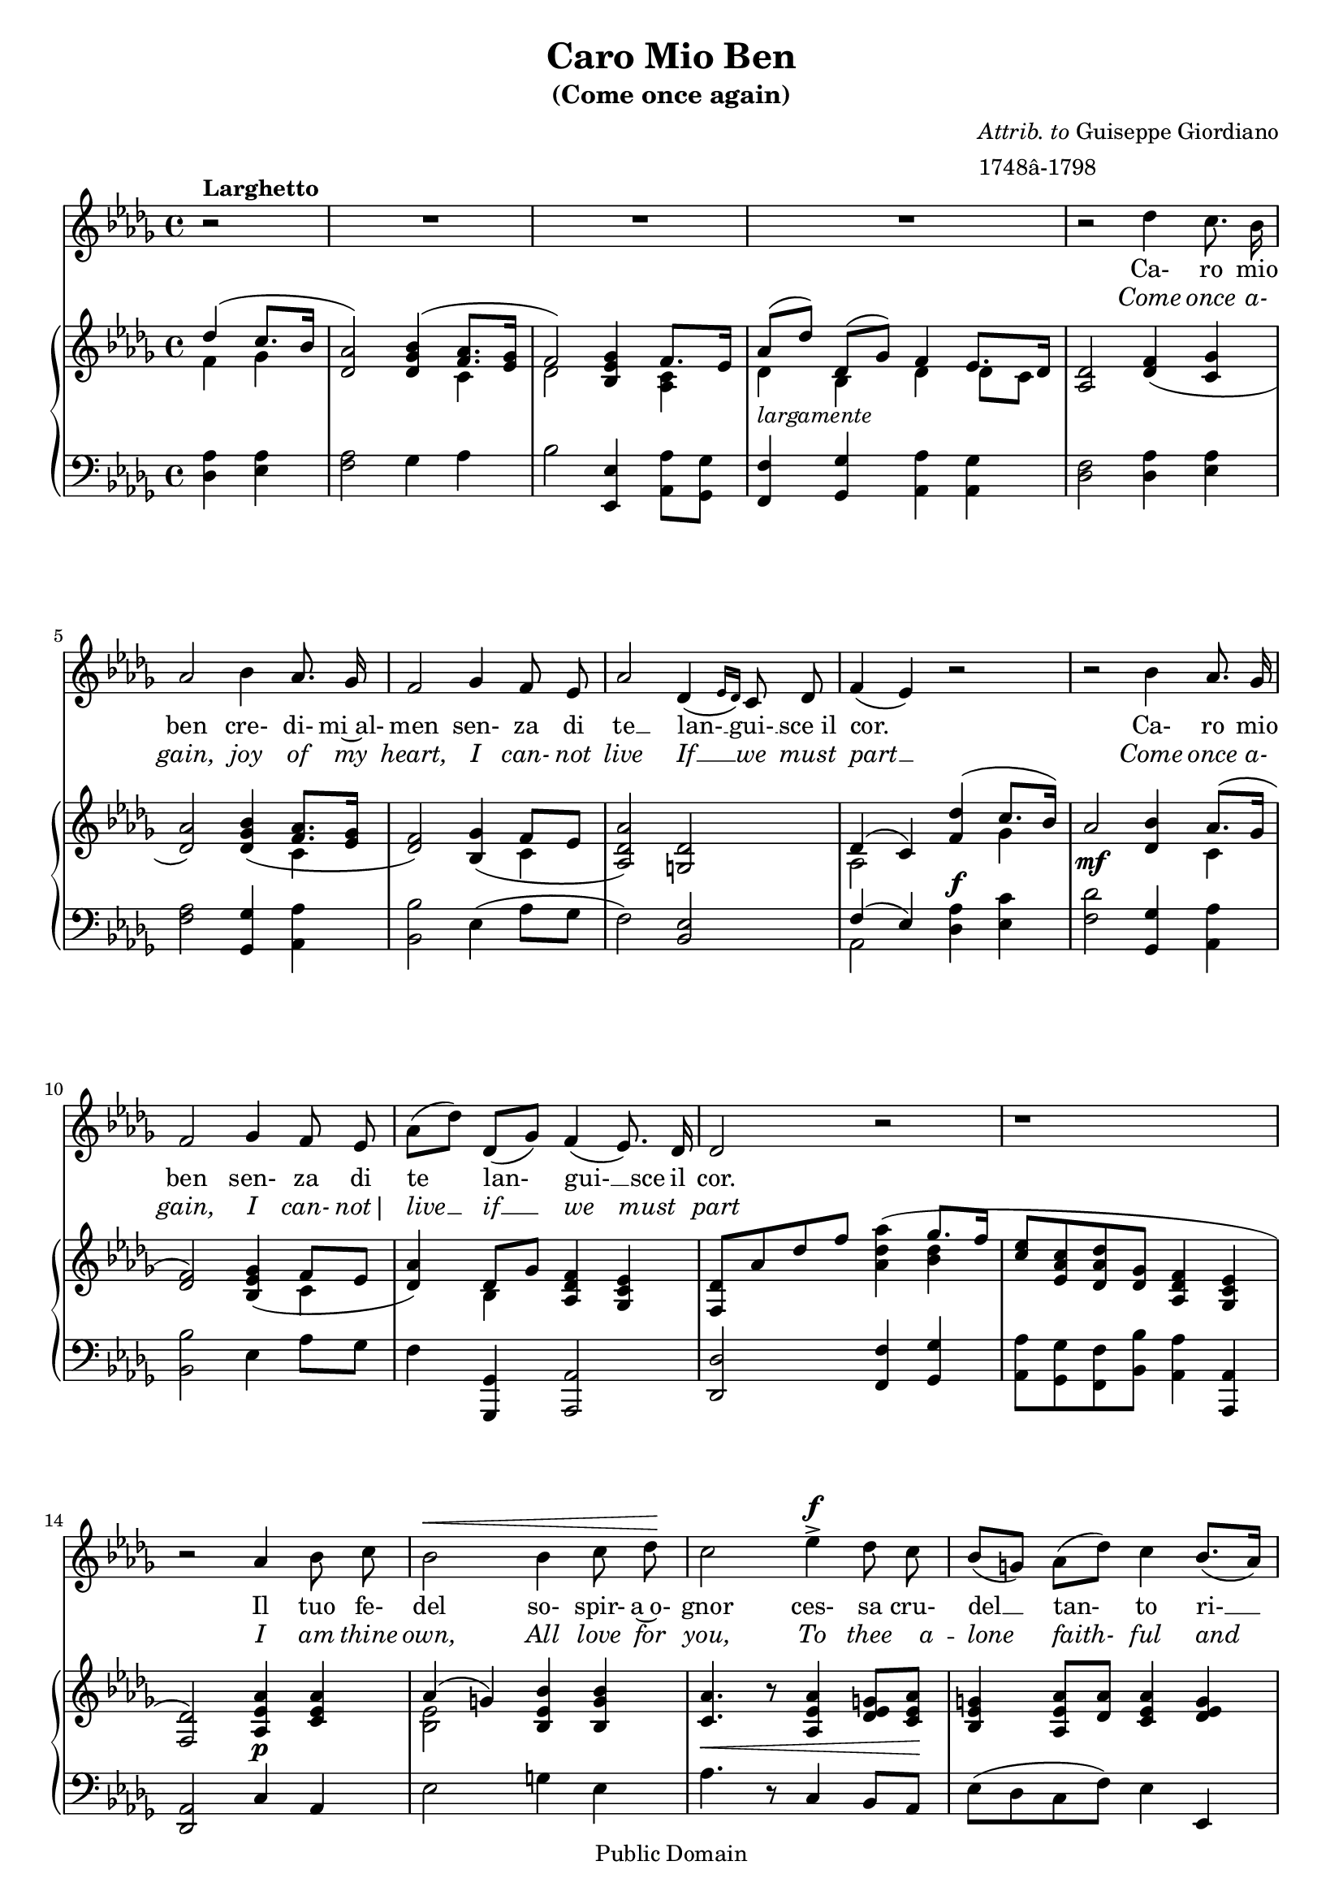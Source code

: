#(ly:set-option 'old-relative)
\header{
  title = "Caro Mio Ben"
  subtitle = "(Come once again)"
  filename = "caromioben.ly"
  enteredby = "Peter Chubb"
  composer = \markup { \column {\line {\italic {Attrib. to} Guiseppe Giordiano}
				\line {1748â-1798}}}

  mutopiatitle = "Caro Mio Ben (Come Once Again)"
  mutopiacomposer = "GiordanoG"
  mutopiainstrument = "Voice and Piano"
  date="1780s"
  source="Boosey and Hawkes 1903, as corrected from other editions"
  style="Classical"
  copyright="Public Domain"
  maintainer = "Peter Chubb"
  maintainerEmail = "mutopia@chubb.wattle.id.au"
  lastupdated = "2009/Aug/5"

 footer = "Mutopia-2009/08/05-22"
 tagline = ""
}
\version "2.12.0"
% attempt to fit onto two pages.
#(set-global-staff-size 18)

%{
	Transcribed from a 1903 Boosey & Hawkes arrangement, and
	corrected from various other editions.
%}

global = {
	\time 4/4
	\key des \major
	\override Staff.TimeSignature   #'style = #'C
}

tune = \relative c''{
	\partial 2
	\autoBeamOff
	\dynamicUp
	r2^\markup{\bold {Larghetto}} | R1 | R1 | R1 |
%5
	r2 d4 cis8. b16 |
	a2 b4  a8. g16 |
	fis2 g4 fis8 e |
	a2 d,4 ( \grace {
\override Stem   #'stroke-style = #"grace"
    e16[  d16)]
  \revert Stem #'stroke-style }

	   cis8 d |
        fis4(  e) r2 |
%10
	r2 b'4 a8. g16 |
	fis2 g4 fis8 e |
	 a8[( d)]  d,[( g)] fis4(  e8.) d16 |
	d2 r2 |
	r1 |
%15
	r2 a'4 b8 cis |
	b2 \< b4 cis8  d\! |
	cis2 e4-> \f d8 cis |
	 b8[( gis)]  a[(  d)] cis4  b8.[(  a16)] |
	a2 b4 a8. g16 |
%20
	fis4 r4 a4 g8 fis |
	fis4(  e)  d' gis,8 gis |
	a2\fermata(\<   d4\!)\sp cis8. b16 |
	a2 \< b4  a8.\! g16 |
	fis2 g4 fis8 e |
%25
	 a8[(  d)]  d,[ (  g)] fis4(  e8.) d16 |
	d2 \grace {
\override Stem   #'stroke-style = #"grace"
    g16[ \p ( a16] 
  \revert Stem #'stroke-style }

		 b4) a8. g16 |
	fis4 r4 \grace {
\override Stem   #'stroke-style = #"grace"
    g16[ ( \<   a16] 
  \revert Stem #'stroke-style }
  b4) 
	 a8.\! g16 |
	fis4 r4 d'4 cis8 b |
	a2( \grace {
\override Stem   #'stroke-style = #"grace"
    b16[ a gis a] 
  \revert Stem #'stroke-style }
  d4)\fermata r4 |
%30
	fis,2 e4. d8 |
	d2 r2 |
	r1 | r2\fermata \bar "|."
}

pianoRH = \relative c' {
%1
	\partial 2
	\context Staff <<
		{\voiceOne % \set slurdirection = UP
			d'4(  cis8.[ b16] | <a d,>2) <b g d>4( 
			 <a fis>8.[ <g e>16] |  fis2)}\\
		{\voiceTwo fis4 g | s2 s4 cis,4 | d2 }
	>> 
	<g e b>4 
	\context Staff <<
		{ \voiceOne  fis8.[ e16] }\\
		{ \voiceTwo <cis a>4 }
	>> |
	\context Staff <<
		{  \voiceOne  a'8[(  d)]  d,[(  g)] fis4 \shiftOn  e8.[ d16] }\\
		{  \voiceTwo d4_\markup{\italic {largamente}} b d  d8[ cis] }
	>>
%5
	<d a>2 <fis d>4( <g cis,> |
	<a d,>2) <b g d>4( 
	<<
		{ \voiceOne <a fis>8.[ <g e>16]  }\\
		{ \voiceTwo cis,4}
	>> |
	<fis d>2) <g b,>4(  <<
		{\voiceOne  fis8[ e]}\\
		{\voiceTwo cis4}
	>> |
	<a' d, a>2) <d, gis,> |
	<<
		{\voiceOne d4(  cis) }\\
		{\voiceTwo a2} 
	>>
	<<
		{\voiceOne  <d' fis,>4(  cis8.[  b16)] }\\
		{\voiceTwo s4 g4}
	>> |
%10
	a2 \mf <b  d,>4 
	<< 
		{ \voiceOne  a8.[( g16] | <fis d>2) }\\
		{ \voiceTwo cis4 | s2 }
	>>
	<g' e b>4( 
	<<
		{\voiceOne  fis8[ e] }\\
		{\voiceTwo cis4}
	>> |
	<a' d,>4)  << 
		{\voiceOne  d,8[ g]}\\
		{\voiceTwo b,4}
	>> <fis' d a>4 <e cis g> |
	<d fis,>8[ a' d fis] <a d, a>4( 
	 <<
		{ \voiceOne  g8.[ fis16] }\\
		{ \voiceTwo <d b>4 }
	>> |
	<e cis>8[ <cis a e> <d a d,> <g, d>] <fis d a>4 <e cis g> |
%15
	<d fis,>2) <a' e a,  >4\p  <a e cis> |
	<<
		{ \voiceOne a4(  gis)} \\
		{\voiceTwo <e b>2}
	>>
	<b' e, b>4 <b gis b,> |
        <a cis, >4.\<  r8 < a e a,>4 <  gis e d>8[ <a e cis>\!] |
	<gis e b \> >4 <a e a,>8[ <a d,>] <a e cis>4 <gis e  d > \! |
	<a e cis>2 <g! e b  >4\pp  <e a,> |
%20
	<fis a,>4.( <g e>8 <a d,>4 <g e>8[ <fis d>] |
	<fis  d>4)  <e cis> <gis e d  >\mf <gis e d> |
	<a e cis>2\fermata 
	<<
		{\voiceOne <fis  d >4(\pp <g cis,> |  a2)}\\
		{\voiceTwo s2 | d,4 (  cis) } 
	>>
	<<
		{\voiceOne b'4( <a fis>8.[  <g e>16] | <fis b,>2)}\\
		{\voiceTwo b,4 \p cis | \shiftOn e4 (  d) }
	>>
	<g e b >4(\mf  <fis d a>8.[ <e cis a>16] |
	<d a>4.) <g e b>8 <fis d a>4 <cis a g> |
%25
	<d b fis>2 <g e b>4 <e a> |
	 <<
		{\voiceOne <fis a,>2 <b g b,>4 <a fis>8.[ <g e>16]|
		\shiftOn cis,4 (  b)}\\
		{\voiceTwo e4 (  d) s4 cis | <fis d>2 }
	>>
	<d' fis, d>4 << 
		{\voiceOne <cis fis,>8[ <b g>] }\\
		{\voiceTwo  d,4 }
	>>
	<a' d, a>4 r4 r4\fermata <g e b >\f |
%30
	<fis d a>2 <e cis a g> |
	<d a fis> <d' fis, d>4( 
	<<
		{\voiceOne <cis fis,>8[ <b g>] }\\
		{\voiceTwo d,4}
	>> |
	<a' d,>8[_\markup{\italic {rit.}} d d, \< <g e b>] <fis d a>4 <e cis   g > \!
	<d fis,>2)\fermata \bar "|."
}

pianoLH = \relative c {
	\dynamicUp
	\partial 2
	<d a'>4 <e a> |
	<fis a>2 g4 a  |
	b2 <e,, e'>4 <a a'>8[ <g g'>] |
	<fis fis'>4 <g g'> <a a'> <a g'> |
%5
	<d fis>2 <d a'>4 <e a> |
	<fis a>2 <g g,>4 <a a,> |
	<b b,>2 e,4(  a8[ g] |
	 fis2) <e b> |
	 <<
		{\voiceOne fis4(  e) }\\
		{\voiceTwo a,2}
	>>
	<d  a'>4\f <e cis'> |
%10
	<fis d'>2 <g, g' >4 <a a'> |
	<b b'>2 e4  a8[ g] |
	fis4 <g, g,> <a a,>2 |
	<d d, > <fis fis,>4 <g g,> |
	<a a,>8[ <g g,> <fis fis,> <b b,>] <a a,>4 <a, a,> |
%15
	<a  d,>2 cis4 a |
	e'2 gis4 e |
	a4. r8 cis,4  b8[ a] |
	 e'8[( d cis  fis)] e4 e, |
	a2 e'4 cis |
%20
	d r <fis a> <g b> |
	a2  b,4  <e, e'> |
	<a a'>2\fermata <d a'>4 <e a> |
	<fis a>2 g,4(  a8.[ ais16] |
	 b2) e4(  fis8.[ g16] |
%25
	 fis4.)  <e e,>8 a,4 a|
	b2 <e e,>4 <cis cis,> |
	<d d,>2 <g, g,>4 <a a,> |
	<b b,>2 <b' b,>4 <a a,>8[ <g g,>] |
	<fis fis,>4 r4 r4\fermata g,4 |
%30
	a2 ~ <a a,> |
	<d d,>2 b'4  a8[ g] |
	fis4. <g g,>8 <a a,>4  <a, a,> |
	<a d,>2\fermata \bar "||"
}


piano = {
	\context PianoStaff <<
	      \context Staff=pianoRH  {\clef "treble" \global\transpose d des \pianoRH}
	      \context Staff=pianoLH {\clef "bass" \global\transpose d des \pianoLH}
	>>
}

ItalianWords = \lyricmode{
	\partial 2
	""2 | ""1 | ""1 | ""1 | 
	""2 Ca-4 ro8. mio16 |  ben2
	cre-4 di-8. mi~al-16 | men2 sen-4 za8 di |
	te2 __ lan-4 __ gui-8 __ sce_il | cor.2 ""2 | ""2 
	Ca-4 ro8. mio16 | ben2 sen-4 za8 di | te4 lan- gui-4. __ sce16 il16 | cor.2
	""2 | ""1 | ""2 Il4 tuo8 fe- | del2 so-4 spir-8 a~o-8| gnor2 ces-4
	sa8 cru-8 | del4 __ tan- to4 ri-4 __ | gor2
	Ces-4 sa8. cru-16 | del4 ""4 tan-4 to8 ri-8 |
	gor,2 tan-4 to8 ri- | gor.2 
	Car-4 ro8. mio16 | ben2 cre-4
	di-8. mi~al-16 | men2 sen-4 za8 di |
	te4 lan- gui-4. __ _16 sce~il16 | cor.2 
	Ca-4 __ ro8. mio16 | ben4 ""4 cre-4 __
	di-8. mi~al-16 | men4 ""4 sen-4 za8 di |
	te2. __  ""4 |
	lan-2 gui-4. sce~il8 | cor.2 ""2 | ""1 | ""2
}

EnglishWords = \lyricmode {
        \partial 2
	""2 | ""1 | ""1 | ""1 | 
	""2 Come4 once8. a-16 | gain,2 
	joy4 of8. my16 | heart,2 
	I4 can-8 not | live2 If4 __ we8 must | part2 __ ""2 | 
	""2 Come4 once8. a-16 | gain,2 I4 can-8 not|  live4 __
	if __ we__ _8 must8 | part2 ""2| ""1 |""2 I4 am8 thine | own,2
	All4 love8 for |
	you,2 To4 thee8. a16 -- | lone4 faith-4 ful4 and | true,2 To4
	thee8. a-16 |
	lone4 ""4 faith4 -- ful8 and |
	true,2 __ faith-4 ful8 and | true.2 Come4 once8. a-16 | gain,2
	joy4 of8. my16 | heart,2 I4 can-8 not |
	live4 __ if __ we4. __ must8 | part2 come4 once8. a-16 | gain4
	"" joy __ of8. my16 | heart4 "" I can-8 not |
	live2. __ ""4 | if2 we4. must8 | part.2 ""2 | ""1 | ""2
}

words = \lyricmode <<
      \context Lyrics = It { 
	\set associatedVoice = #"tune"
	\override Lyrics . LyricText #'font-shape = #'roman
	\ItalianWords }
      \context Lyrics = En { 
	\set associatedVoice = #"tune"
	\override Lyrics . LyricText #'font-shape = #'italic 
	\EnglishWords }
>>

voice = \context Staff = "voice" <<
	      {\global\clef "G" \context Voice = tune \transpose d des \tune}
	     \context Lyrics = "voice" \words
>>

\score{
%     \transpose c' bes  
  <<
    \voice
    \piano
  >>

  \layout {
    indent=0.0\mm
  }
    
  \midi {
    \context {
      \Score
      tempoWholesPerMinute = #(ly:make-moment 80 4)
      }
    }
}

